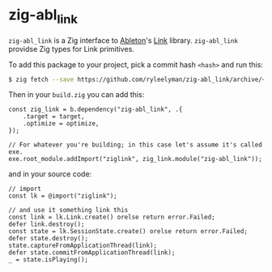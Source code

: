 * zig-abl_link

=zig-abl_link= is a Zig interface to [[https://ableton.com][Ableton]]'s [[https://github.com/Ableton/link][Link]] library.
=zig-abl_link= providse Zig types for Link primitives.

To add this package to your project, pick a commit hash =<hash>= and run this:

#+begin_src bash
$ zig fetch --save https://github.com/ryleelyman/zig-abl_link/archive/<hash>.tar.gz
#+end_src

Then in your =build.zig= you can add this:

#+begin_src zig
const zig_link = b.dependency("zig-abl_link", .{
    .target = target,
    .optimize = optimize,
});

// For whatever you're building; in this case let's assume it's called exe.
exe.root_module.addImport("ziglink", zig_link.module("zig-abl_link"));
#+end_src

and in your source code:

#+begin_src zig
// import
const lk = @import("ziglink");

// and use it something link this
const link = lk.Link.create() orelse return error.Failed;
defer link.destroy();
const state = lk.SessionState.create() orelse return error.Failed;
defer state.destroy();
state.captureFromApplicationThread(link);
defer state.commitFromApplicationThread(link);
_ = state.isPlaying();
#+end_src
